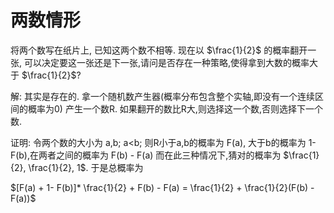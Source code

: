 * 两数情形
将两个数写在纸片上, 已知这两个数不相等. 现在以 $\frac{1}{2}$ 的概率翻开一张,
可以决定要这一张还是下一张,请问是否存在一种策略,使得拿到大数的概率大于 $\frac{1}{2}$?

解: 其实是存在的. 拿一个随机数产生器(概率分布包含整个实轴,即没有一个连续区间的概率为0) 产生一个数R. 如果翻开的数比R大,则选择这一个数,否则选择下一个数.

证明: 令两个数的大小为 a,b; a<b;
则R小于a,b的概率为 F(a), 大于b的概率为 1-F(b),在两者之间的概率为 F(b) - F(a)
而在此三种情况下,猜对的概率为 $\frac{1}{2}, \frac{1}{2}, 1$.
于是总概率为 

$[F(a) + 1- F(b)]* \frac{1}{2} + F(b) - F(a) = \frac{1}{2} +   \frac{1}{2}(F(b) - F(a))$
